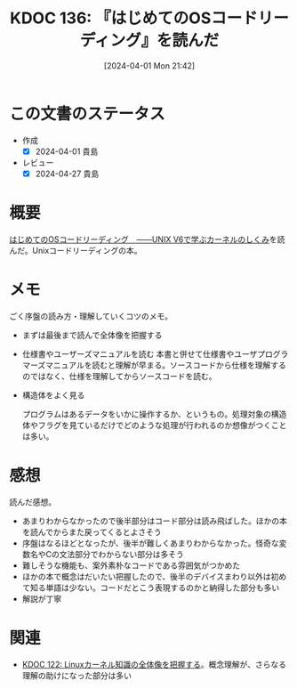 :properties:
:ID: 20240401T214231
:end:
#+title:      KDOC 136: 『はじめてのOSコードリーディング』を読んだ
#+date:       [2024-04-01 Mon 21:42]
#+filetags:   :book:
#+identifier: 20240401T214231

* この文書のステータス
- 作成
  - [X] 2024-04-01 貴島
- レビュー
  - [X] 2024-04-27 貴島

* 概要

[[https://gihyo.jp/dp/ebook/2013/978-4-7741-5517-3][はじめてのOSコードリーディング　――UNIX V6で学ぶカーネルのしくみ]]を読んだ。Unixコードリーディングの本。

* メモ
ごく序盤の読み方・理解していくコツのメモ。

- まずは最後まで読んで全体像を把握する
- 仕様書やユーザーズマニュアルを読む
  本書と併せて仕様書やユーザプログラマーズマニュアルを読むと理解が早まる。ソースコードから仕様を理解するのではなく、仕様を理解してからソースコードを読む。

- 構造体をよく見る

  プログラムはあるデータをいかに操作するか、というもの。処理対象の構造体やフラグを見ているだけでどのような処理が行われるのか想像がつくことは多い。

* 感想
読んだ感想。

- あまりわからなかったので後半部分はコード部分は読み飛ばした。ほかの本を読んでからまた戻ってくるとよさそう
- 序盤はなるほどとなったが、後半が難しくあまりわからなかった。怪奇な変数名やCの文法部分でわからない部分は多そう
- 難しそうな機能も、案外素朴なコードである雰囲気がつかめた
- ほかの本で概念はだいたい把握したので、後半のデバイスまわり以外は初めて知る単語は少ない。コードだとこう表現するのかと納得した部分も多い
- 解説が丁寧

* 関連
- [[id:20240314T212016][KDOC 122: Linuxカーネル知識の全体像を把握する]]。概念理解が、さらなる理解の助けになった部分は多い

